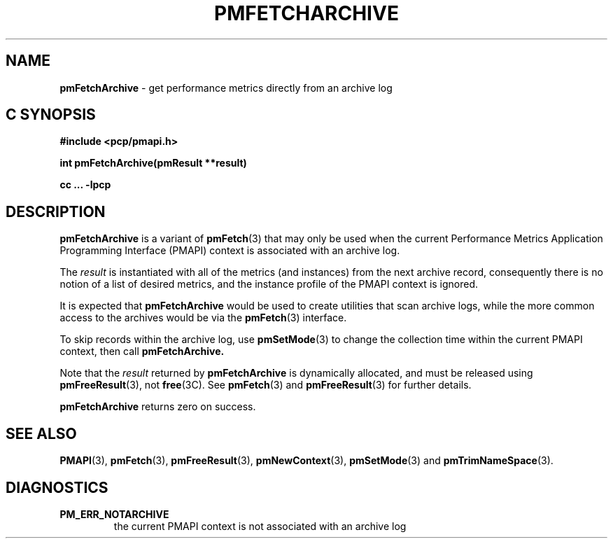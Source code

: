 '\"macro stdmacro
.\"
.\" Copyright (c) 2000-2004 Silicon Graphics, Inc.  All Rights Reserved.
.\" 
.\" This program is free software; you can redistribute it and/or modify it
.\" under the terms of the GNU General Public License as published by the
.\" Free Software Foundation; either version 2 of the License, or (at your
.\" option) any later version.
.\" 
.\" This program is distributed in the hope that it will be useful, but
.\" WITHOUT ANY WARRANTY; without even the implied warranty of MERCHANTABILITY
.\" or FITNESS FOR A PARTICULAR PURPOSE.  See the GNU General Public License
.\" for more details.
.\" 
.\"
.TH PMFETCHARCHIVE 3 "SGI" "Performance Co-Pilot"
.SH NAME
\f3pmFetchArchive\f1 \- get performance metrics directly from an archive log
.SH "C SYNOPSIS"
.ft 3
#include <pcp/pmapi.h>
.sp
int pmFetchArchive(pmResult **result)
.sp
cc ... \-lpcp
.ft 1
.SH DESCRIPTION
.B pmFetchArchive
is a variant of 
.BR pmFetch (3)
that may only be used when the current
Performance Metrics Application Programming Interface (PMAPI)
context
is associated with an archive log.
.PP
The
.I result
is instantiated with all of the metrics (and instances)
from the next archive record,
consequently there is no notion of a list of desired metrics,
and the instance profile of the PMAPI context is ignored.
.PP
It is expected that 
.B pmFetchArchive
would be used to create utilities that scan archive logs,
while the more common access to the archives would be via the 
.BR pmFetch (3)
interface.
.PP
To skip records within the archive log, use
.BR pmSetMode (3)
to change the collection time within the current
PMAPI context, then call
.BR pmFetchArchive.
.PP
Note that the
.I result
returned by
.B pmFetchArchive
is dynamically allocated, and
must be released using
.BR pmFreeResult (3),
not
.BR free (3C).
See
.BR pmFetch (3)
and
.BR pmFreeResult (3)
for further details.
.PP
.B pmFetchArchive
returns zero on success.
.SH SEE ALSO
.BR PMAPI (3),
.BR pmFetch (3),
.BR pmFreeResult (3),
.BR pmNewContext (3),
.BR pmSetMode (3)
and
.BR pmTrimNameSpace (3).
.SH DIAGNOSTICS
.IP \f3PM_ERR_NOTARCHIVE\f1
the current PMAPI context is not associated with an archive log
